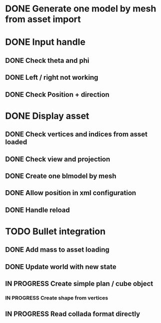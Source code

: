* DONE Generate one model by mesh from asset import

* DONE Input handle

** DONE Check theta and phi

** DONE Left / right not working

** DONE Check Position + direction 

* DONE Display asset 

** DONE Check vertices and indices from asset loaded

** DONE Check view and projection

** DONE Create one blmodel by mesh
** DONE Allow position in xml configuration
** DONE Handle reload 

* TODO Bullet integration
** DONE Add mass to asset loading
** DONE Update world with new state
** IN PROGRESS Create simple plan / cube object
*** IN PROGRESS Create shape from vertices
** IN PROGRESS Read collada format directly
